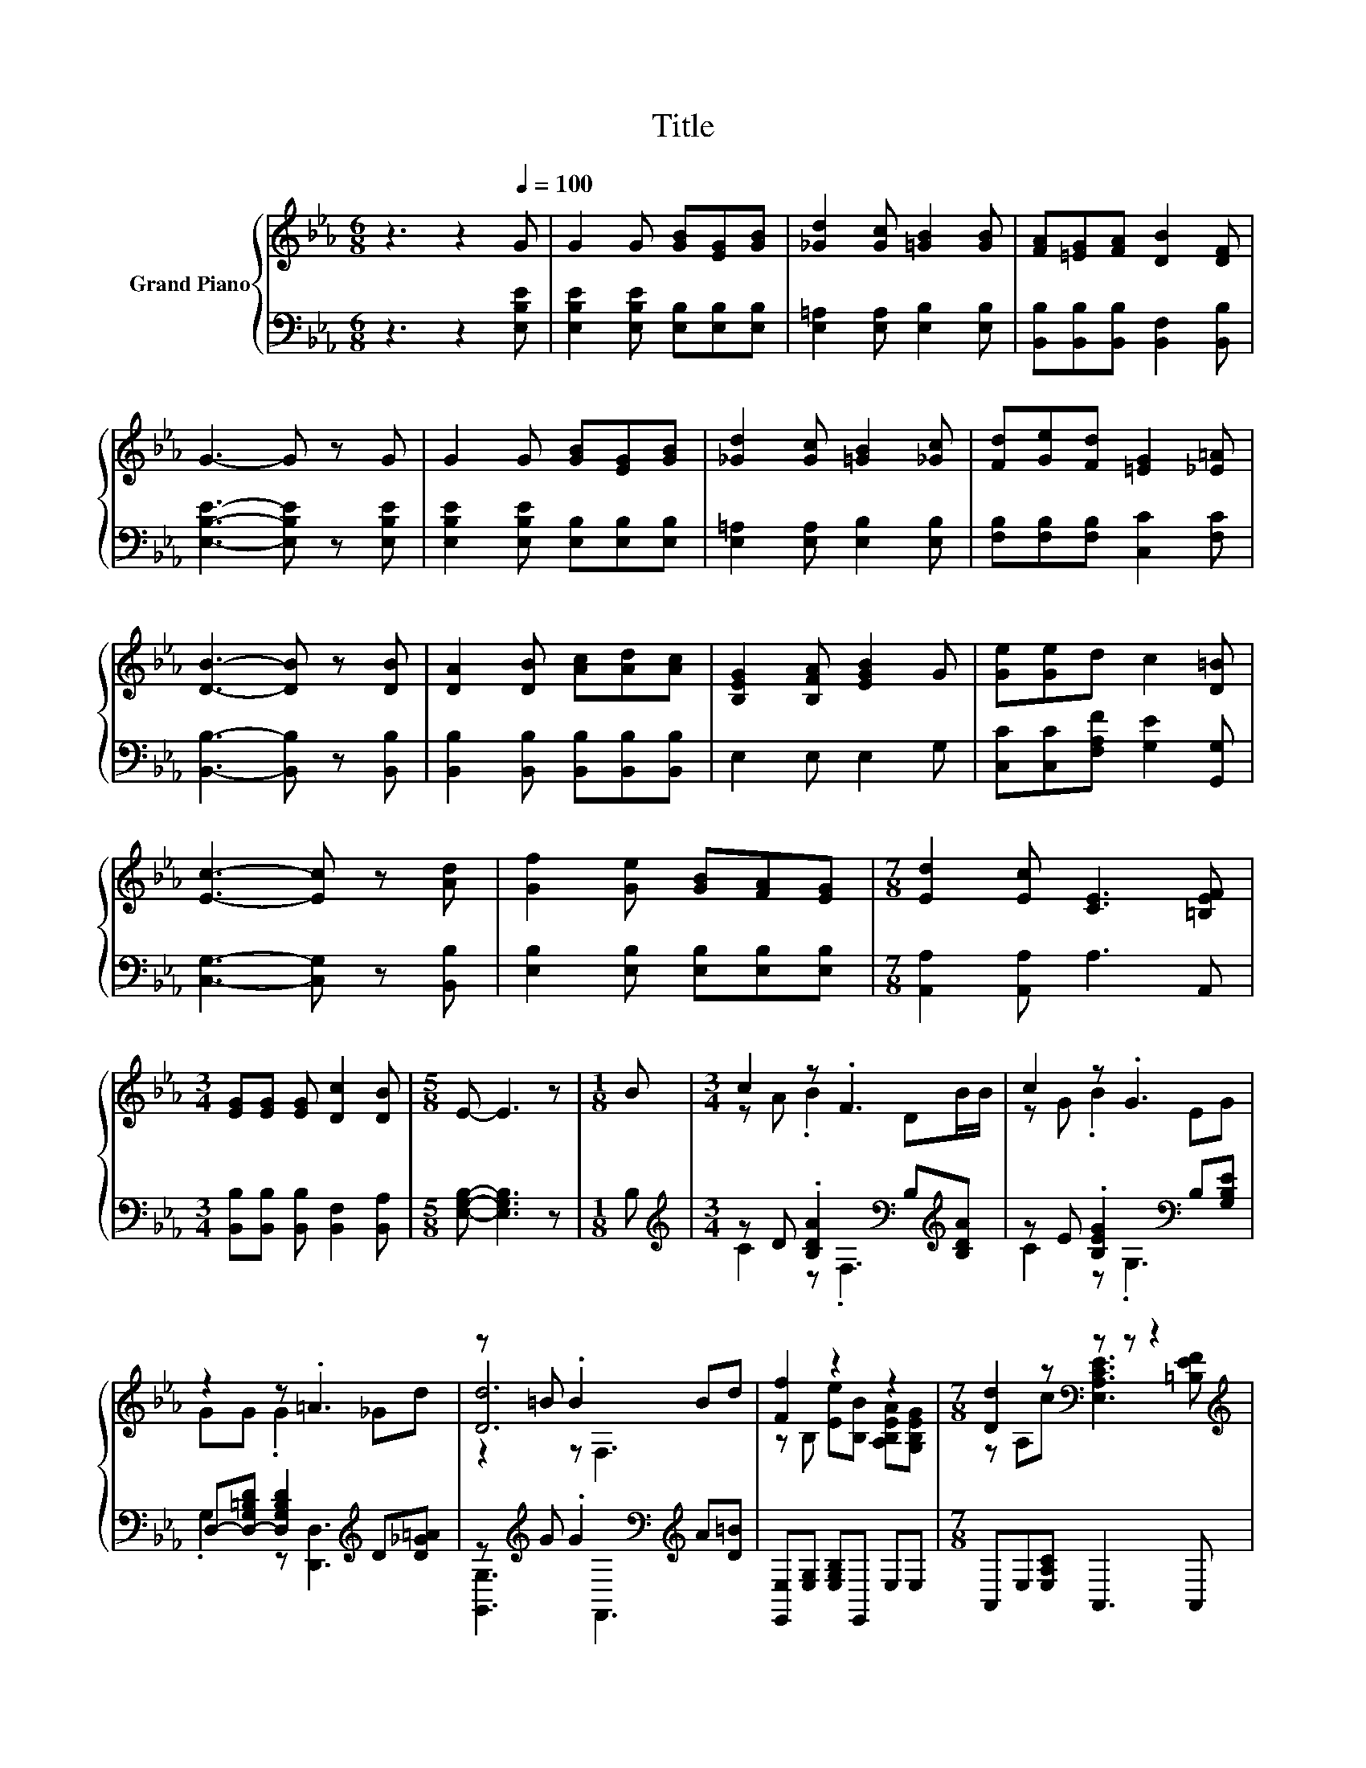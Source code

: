 X:1
T:Title
%%score { ( 1 3 5 ) | ( 2 4 ) }
L:1/8
M:6/8
K:Eb
V:1 treble nm="Grand Piano"
V:3 treble 
V:5 treble 
V:2 bass 
V:4 bass 
V:1
 z3 z2[Q:1/4=100] G | G2 G [GB][EG][GB] | [_Gd]2 [Gc] [=GB]2 [GB] | [FA][=EG][FA] [DB]2 [DF] | %4
 G3- G z G | G2 G [GB][EG][GB] | [_Gd]2 [Gc] [=GB]2 [_Gc] | [Fd][Ge][Fd] [=EG]2 [_E=A] | %8
 [DB]3- [DB] z [DB] | [DA]2 [DB] [Ac][Ad][Ac] | [B,EG]2 [B,FA] [EGB]2 G | [Ge][Ge]d c2 [D=B] | %12
 [Ec]3- [Ec] z [Ad] | [Gf]2 [Ge] [GB][FA][EG] |[M:7/8] [Ed]2 [Ec] [CE]3 [=B,EF] | %15
[M:3/4] [EG][EG] [EG] [Dc]2 [DB] |[M:5/8] E- E3 z |[M:1/8] B |[M:3/4] c2 z .F3 | c2 z .G3 | %20
 z2 z .=A3 | z =B .B2 Bd | [Ff]2 z2 z2 |[M:7/8] [Dd]2 z[K:bass] z z z2[K:treble] | %24
[M:3/4] [EG][EG] [EG] [Dc]2 [DB] |[M:5/8] [B,E]- [B,E]3 z |] %26
V:2
 z3 z2 [E,B,E] | [E,B,E]2 [E,B,E] [E,B,][E,B,][E,B,] | [E,=A,]2 [E,A,] [E,B,]2 [E,B,] | %3
 [B,,B,][B,,B,][B,,B,] [B,,F,]2 [B,,B,] | [E,B,E]3- [E,B,E] z [E,B,E] | %5
 [E,B,E]2 [E,B,E] [E,B,][E,B,][E,B,] | [E,=A,]2 [E,A,] [E,B,]2 [E,B,] | %7
 [F,B,][F,B,][F,B,] [C,C]2 [F,C] | [B,,B,]3- [B,,B,] z [B,,B,] | %9
 [B,,B,]2 [B,,B,] [B,,B,][B,,B,][B,,B,] | E,2 E, E,2 G, | [C,C][C,C][F,A,F] [G,E]2 [G,,G,] | %12
 [C,G,]3- [C,G,] z [B,,B,] | [E,B,]2 [E,B,] [E,B,][E,B,][E,B,] |[M:7/8] [A,,A,]2 [A,,A,] A,3 A,, | %15
[M:3/4] [B,,B,][B,,B,] [B,,B,] [B,,F,]2 [B,,A,] |[M:5/8] [E,G,B,]- [E,G,B,]3 z |[M:1/8] B, | %18
[M:3/4][K:treble] z D .[B,DA]2[K:bass] B,[K:treble][B,DA] | z E .[B,EG]2[K:bass] B,[G,B,E] | %20
 D,-[D,-G,=B,D] [D,G,B,D]2[K:treble] D[D_G=A] | z[K:treble] G .G2[K:bass][K:treble] A[D=B] | %22
 [E,,E,][E,G,] [E,G,B,]E,, E,E, |[M:7/8] A,,E,[E,A,C] A,,3 A,, | %24
[M:3/4] [B,,B,][B,,B,] [B,,B,] [B,,F,]2 [B,,A,] |[M:5/8] [E,G,]- [E,G,]3 z |] %26
V:3
 x6 | x6 | x6 | x6 | x6 | x6 | x6 | x6 | x6 | x6 | x6 | x6 | x6 | x6 |[M:7/8] x7 |[M:3/4] x6 | %16
[M:5/8] x5 |[M:1/8] x |[M:3/4] z A .B2 DB/B/ | z G .B2 EG | GG .G2 _Gd | [Dd]6 | %22
 z B, [Ee][B,B] [A,B,EA][G,B,EG] |[M:7/8] z A,c[K:bass] [E,A,CE]3[K:treble] [=B,EF] |[M:3/4] x6 | %25
[M:5/8] x5 |] %26
V:4
 x6 | x6 | x6 | x6 | x6 | x6 | x6 | x6 | x6 | x6 | x6 | x6 | x6 | x6 |[M:7/8] x7 |[M:3/4] x6 | %16
[M:5/8] x5 |[M:1/8] x |[M:3/4][K:treble] C2 z[K:bass] .F,3[K:treble] | C2 z .G,3[K:bass] | %20
 .G,2 z [D,,D,]3[K:treble] | [G,,G,]3[K:treble][K:bass] F,,3[K:treble] | x6 |[M:7/8] x7 | %24
[M:3/4] x6 |[M:5/8] x5 |] %26
V:5
 x6 | x6 | x6 | x6 | x6 | x6 | x6 | x6 | x6 | x6 | x6 | x6 | x6 | x6 |[M:7/8] x7 |[M:3/4] x6 | %16
[M:5/8] x5 |[M:1/8] x |[M:3/4] x6 | x6 | x6 | z2 z F,3 | x6 |[M:7/8] x3[K:bass] x3[K:treble] x | %24
[M:3/4] x6 |[M:5/8] x5 |] %26

